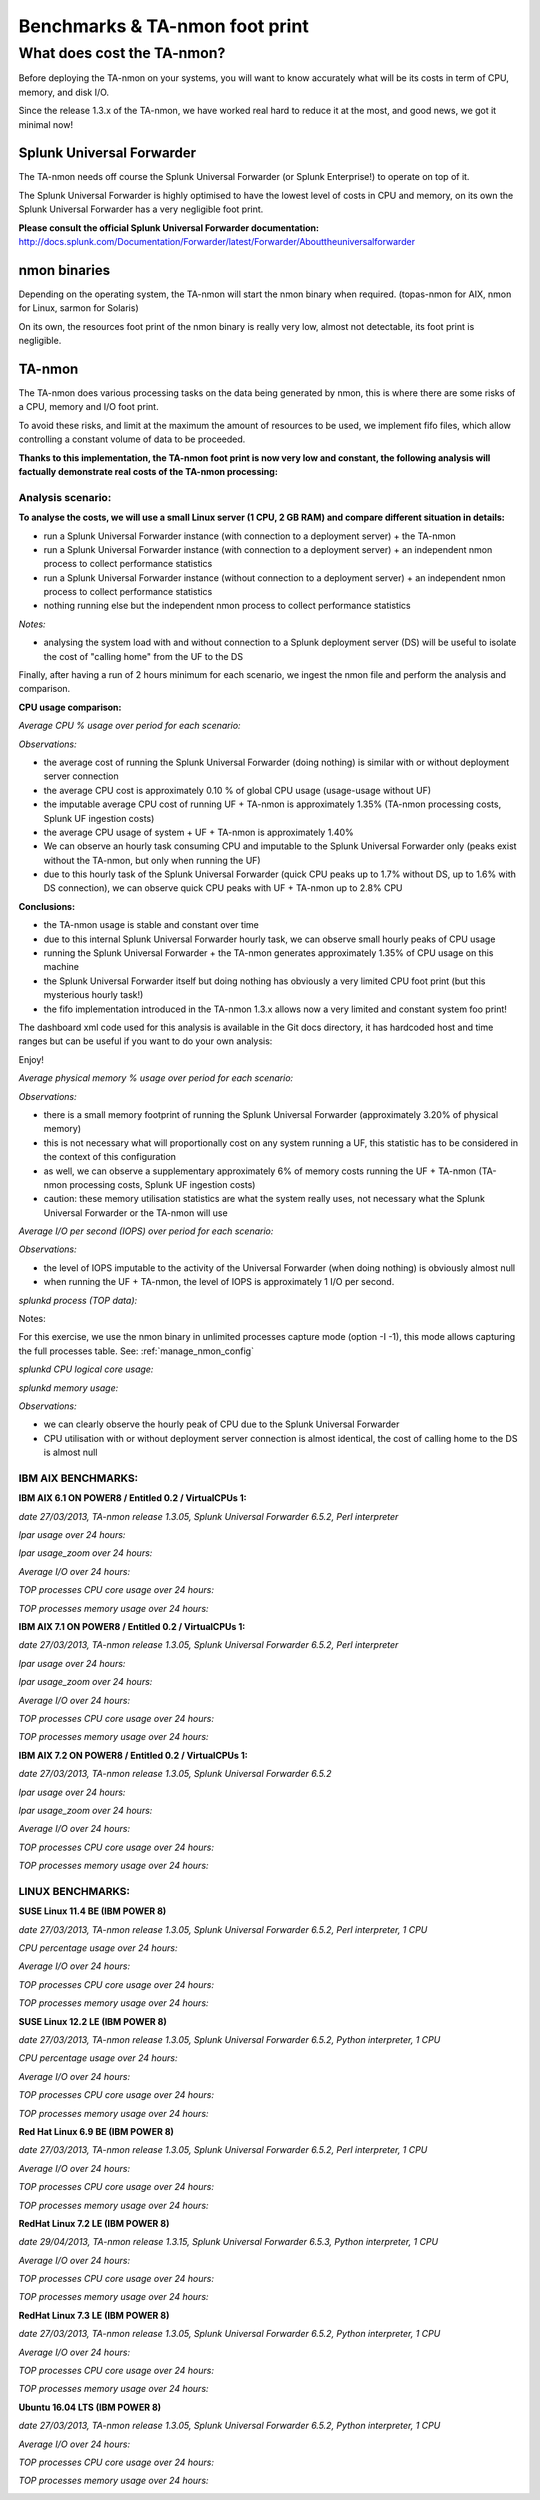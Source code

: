 ###############################
Benchmarks & TA-nmon foot print
###############################

===========================
What does cost the TA-nmon?
===========================

Before deploying the TA-nmon on your systems, you will want to know accurately what will be its costs in term of CPU, memory, and disk I/O.

Since the release 1.3.x of the TA-nmon, we have worked real hard to reduce it at the most, and good news, we got it minimal now!

**************************
Splunk Universal Forwarder
**************************

The TA-nmon needs off course the Splunk Universal Forwarder (or Splunk Enterprise!) to operate on top of it.

The Splunk Universal Forwarder is highly optimised to have the lowest level of costs in CPU and memory, on its own the Splunk Universal Forwarder has a very negligible foot print.

**Please consult the official Splunk Universal Forwarder documentation:** http://docs.splunk.com/Documentation/Forwarder/latest/Forwarder/Abouttheuniversalforwarder

*************
nmon binaries
*************

Depending on the operating system, the TA-nmon will start the nmon binary when required. (topas-nmon for AIX, nmon for Linux, sarmon for Solaris)

On its own, the resources foot print of the nmon binary is really very low, almost not detectable, its foot print is negligible.

*******
TA-nmon
*******

The TA-nmon does various processing tasks on the data being generated by nmon, this is where there are some risks of a CPU, memory and I/O foot print.

To avoid these risks, and limit at the maximum the amount of resources to be used, we implement fifo files, which allow controlling a constant volume of data to be proceeded.

**Thanks to this implementation, the TA-nmon foot print is now very low and constant, the following analysis will factually demonstrate real costs of the TA-nmon processing:**

Analysis scenario:
------------------

**To analyse the costs, we will use a small Linux server (1 CPU, 2 GB RAM) and compare different situation in details:**

- run a Splunk Universal Forwarder instance (with connection to a deployment server) + the TA-nmon
- run a Splunk Universal Forwarder instance (with connection to a deployment server) + an independent nmon process to collect performance statistics
- run a Splunk Universal Forwarder instance (without connection to a deployment server) + an independent nmon process to collect performance statistics
- nothing running else but the independent nmon process to collect performance statistics

*Notes:*

- analysing the system load with and without connection to a Splunk deployment server (DS) will be useful to isolate the cost of "calling home" from the UF to the DS

Finally, after having a run of 2 hours minimum for each scenario, we ingest the nmon file and perform the analysis and comparison.

**CPU usage comparison:**

*Average CPU % usage over period for each scenario:*

.. image:: img/compare/cpu_average.png
   :alt: img/compare/cpu_average.png
   :align: center

.. image:: img/compare/cpu_overlapped.png
   :alt: img/compare/cpu_overlapped.png
   :align: center

.. image:: img/compare/cpu_multi.png
   :alt: img/compare/cpu_multi.png
   :align: center

*Observations:*

- the average cost of running the Splunk Universal Forwarder (doing nothing) is similar with or without deployment server connection
- the average CPU cost is approximately 0.10 % of global CPU usage (usage-usage without UF)
- the imputable average CPU cost of running UF + TA-nmon is approximately 1.35% (TA-nmon processing costs, Splunk UF ingestion costs)
- the average CPU usage of system + UF + TA-nmon is approximately 1.40%
- We can observe an hourly task consuming CPU and imputable to the Splunk Universal Forwarder only (peaks exist without the TA-nmon, but only when running the UF)
- due to this hourly task of the Splunk Universal Forwarder (quick CPU peaks up to 1.7% without DS, up to 1.6% with DS connection), we can observe quick CPU peaks with UF + TA-nmon up to 2.8% CPU

**Conclusions:**

- the TA-nmon usage is stable and constant over time
- due to this internal Splunk Universal Forwarder hourly task, we can observe small hourly peaks of CPU usage
- running the Splunk Universal Forwarder + the TA-nmon generates approximately 1.35% of CPU usage on this machine
- the Splunk Universal Forwarder itself but doing nothing has obviously a very limited CPU foot print (but this mysterious hourly task!)
- the fifo implementation introduced in the TA-nmon 1.3.x allows now a very limited and constant system foo print!

The dashboard xml code used for this analysis is available in the Git docs directory, it has hardcoded host and time ranges but can be useful if you want to do your own analysis:



Enjoy!

*Average physical memory % usage over period for each scenario:*

.. image:: img/compare/mem_average.png
   :alt: img/compare/mem_average.png
   :align: center

.. image:: img/compare/mem_overlapped.png
   :alt: img/compare/mem_overlapped.png
   :align: center

*Observations:*

- there is a small memory footprint of running the Splunk Universal Forwarder (approximately 3.20% of physical memory)
- this is not necessary what will proportionally cost on any system running a UF, this statistic has to be considered in the context of this configuration
- as well, we can observe a supplementary approximately 6% of memory costs running the UF + TA-nmon (TA-nmon processing costs, Splunk UF ingestion costs)
- caution: these memory utilisation statistics are what the system really uses, not necessary what the Splunk Universal Forwarder or the TA-nmon will use

*Average I/O per second (IOPS) over period for each scenario:*

.. image:: img/compare/iops_average.png
   :alt: img/compare/iops_average.png
   :align: center

.. image:: img/compare/iops_overlapped.png
   :alt: img/compare/iops_overlapped.png
   :align: center

*Observations:*

- the level of IOPS imputable to the activity of the Universal Forwarder (when doing nothing) is obviously almost null
- when running the UF + TA-nmon, the level of IOPS is approximately 1 I/O per second.

*splunkd process (TOP data):*

Notes:

For this exercise, we use the nmon binary in unlimited processes capture mode (option -I -1), this mode allows capturing the full processes table.
See: :ref:`manage_nmon_config`

*splunkd CPU logical core usage:*

.. image:: img/compare/top_splunkd_cpu_overlapped.png
   :alt: img/compare/top_splunkd_cpu_overlapped.png
   :align: center

.. image:: img/compare/top_splunkd_cpu_multi.png
   :alt: img/compare/top_splunkd_cpu_multi.png
   :align: center

*splunkd memory usage:*

.. image:: img/compare/top_splunkd_mem.png
   :alt: img/compare/top_splunkd_mem.png
   :align: center

*Observations:*

- we can clearly observe the hourly peak of CPU due to the Splunk Universal Forwarder
- CPU utilisation with or without deployment server connection is almost identical, the cost of calling home to the DS is almost null

IBM AIX BENCHMARKS:
-------------------

**IBM AIX 6.1 ON POWER8 / Entitled 0.2 / VirtualCPUs 1:**

*date 27/03/2013, TA-nmon release 1.3.05, Splunk Universal Forwarder 6.5.2, Perl interpreter*

*lpar usage over 24 hours:*

.. image:: img/bench_AIX/AIX_61/lpar_full.png
   :alt: img/bench_AIX/AIX_61/lpar_full.png
   :align: center

*lpar usage_zoom over 24 hours:*

.. image:: img/bench_AIX/AIX_61/lpar_zoom.png
   :alt: img/bench_AIX/AIX_61/lpar_zoom.png
   :align: center

*Average I/O over 24 hours:*

.. image:: img/bench_AIX/AIX_61/iops.png
   :alt: img/bench_AIX/AIX_61/iops.png
   :align: center

*TOP processes CPU core usage over 24 hours:*

.. image:: img/bench_AIX/AIX_61/top_cpu.png
   :alt: img/bench_AIX/AIX_61/top_cpu.png
   :align: center

*TOP processes memory usage over 24 hours:*

.. image:: img/bench_AIX/AIX_61/top_memory.png
   :alt: img/bench_AIX/AIX_61/top_memory.png
   :align: center

**IBM AIX 7.1 ON POWER8 / Entitled 0.2 / VirtualCPUs 1:**

*date 27/03/2013, TA-nmon release 1.3.05, Splunk Universal Forwarder 6.5.2, Perl interpreter*

*lpar usage over 24 hours:*

.. image:: img/bench_AIX/AIX_71/lpar_full.png
   :alt: img/bench_AIX/AIX_71/lpar_full.png
   :align: center

*lpar usage_zoom over 24 hours:*

.. image:: img/bench_AIX/AIX_71/lpar_zoom.png
   :alt: img/bench_AIX/AIX_71/lpar_zoom.png
   :align: center

*Average I/O over 24 hours:*

.. image:: img/bench_AIX/AIX_71/iops.png
   :alt: img/bench_AIX/AIX_71/iops.png
   :align: center

*TOP processes CPU core usage over 24 hours:*

.. image:: img/bench_AIX/AIX_71/top_cpu.png
   :alt: img/bench_AIX/AIX_71/top_cpu.png
   :align: center

*TOP processes memory usage over 24 hours:*

.. image:: img/bench_AIX/AIX_71/top_memory.png
   :alt: img/bench_AIX/AIX_71/top_memory.png
   :align: center

**IBM AIX 7.2 ON POWER8 / Entitled 0.2 / VirtualCPUs 1:**

*date 27/03/2013, TA-nmon release 1.3.05, Splunk Universal Forwarder 6.5.2*

*lpar usage over 24 hours:*

.. image:: img/bench_AIX/AIX_72/lpar_full.png
   :alt: img/bench_AIX/AIX_72/lpar_full.png
   :align: center

*lpar usage_zoom over 24 hours:*

.. image:: img/bench_AIX/AIX_72/lpar_zoom.png
   :alt: img/bench_AIX/AIX_72/lpar_zoom.png
   :align: center

*Average I/O over 24 hours:*

.. image:: img/bench_AIX/AIX_72/iops.png
   :alt: img/bench_AIX/AIX_72/iops.png
   :align: center

*TOP processes CPU core usage over 24 hours:*

.. image:: img/bench_AIX/AIX_72/top_cpu.png
   :alt: img/bench_AIX/AIX_72/top_cpu.png
   :align: center

*TOP processes memory usage over 24 hours:*

.. image:: img/bench_AIX/AIX_72/top_memory.png
   :alt: img/bench_AIX/AIX_72/top_memory.png
   :align: center

LINUX BENCHMARKS:
-----------------

**SUSE Linux 11.4 BE (IBM POWER 8)**

*date 27/03/2013, TA-nmon release 1.3.05, Splunk Universal Forwarder 6.5.2, Perl interpreter, 1 CPU*

*CPU percentage usage over 24 hours:*

.. image:: img/bench_LINUX/SUSE_114_BE/cpu_full.png
   :alt: img/bench_LINUX/SUSE_114_BE/cpu_full.png
   :align: center

.. image:: img/bench_LINUX/SUSE_114_BE/cpu_pct.png
   :alt: img/bench_LINUX/SUSE_114_BE/cpu_pct.png
   :align: center

*Average I/O over 24 hours:*

.. image:: img/bench_LINUX/SUSE_114_BE/iops.png
   :alt: img/bench_LINUX/SUSE_114_BE/iops.png
   :align: center

*TOP processes CPU core usage over 24 hours:*

.. image:: img/bench_LINUX/SUSE_114_BE/top_cpu.png
   :alt: img/bench_LINUX/SUSE_114_BE/top_cpu.png
   :align: center

*TOP processes memory usage over 24 hours:*

.. image:: img/bench_LINUX/SUSE_114_BE/top_memory.png
   :alt: img/bench_LINUX/SUSE_114_BE/top_memory.png
   :align: center

**SUSE Linux 12.2 LE (IBM POWER 8)**

*date 27/03/2013, TA-nmon release 1.3.05, Splunk Universal Forwarder 6.5.2, Python interpreter, 1 CPU*

*CPU percentage usage over 24 hours:*

.. image:: img/bench_LINUX/SUSE_122_LE/cpu_full.png
   :alt: img/bench_LINUX/SUSE_122_LE/cpu_full.png
   :align: center

.. image:: img/bench_LINUX/SUSE_122_LE/cpu_pct.png
   :alt: img/bench_LINUX/SUSE_122_LE/cpu_pct.png
   :align: center

*Average I/O over 24 hours:*

.. image:: img/bench_LINUX/SUSE_122_LE/iops.png
   :alt: img/bench_LINUX/SUSE_122_LE/iops.png
   :align: center

*TOP processes CPU core usage over 24 hours:*

.. image:: img/bench_LINUX/SUSE_122_LE/top_cpu.png
   :alt: img/bench_LINUX/SUSE_122_LE/top_cpu.png
   :align: center

*TOP processes memory usage over 24 hours:*

.. image:: img/bench_LINUX/SUSE_122_LE/top_memory.png
   :alt: img/bench_LINUX/SUSE_122_LE/top_memory.png
   :align: center

**Red Hat Linux 6.9 BE (IBM POWER 8)**

*date 27/03/2013, TA-nmon release 1.3.05, Splunk Universal Forwarder 6.5.2, Perl interpreter, 1 CPU*

.. image:: img/bench_LINUX/RHEL_69_BE/cpu_full.png
   :alt: img/bench_LINUX/RHEL_69_BE/cpu_full.png
   :align: center

.. image:: img/bench_LINUX/RHEL_69_BE/cpu_pct.png
   :alt: img/bench_LINUX/RHEL_69_BE/cpu_pct.png
   :align: center

*Average I/O over 24 hours:*

.. image:: img/bench_LINUX/RHEL_69_BE/iops.png
   :alt: img/bench_LINUX/RHEL_69_BE/iops.png
   :align: center

*TOP processes CPU core usage over 24 hours:*

.. image:: img/bench_LINUX/RHEL_69_BE/top_cpu.png
   :alt: img/bench_LINUX/RHEL_69_BE/top_cpu.png
   :align: center

*TOP processes memory usage over 24 hours:*

.. image:: img/bench_LINUX/SUSE_122_LE/top_memory.png
   :alt: img/bench_LINUX/SUSE_122_LE/top_memory.png
   :align: center

**RedHat Linux 7.2 LE (IBM POWER 8)**

*date 29/04/2013, TA-nmon release 1.3.15, Splunk Universal Forwarder 6.5.3, Python interpreter, 1 CPU*

.. image:: img/bench_LINUX/RHEL_72_LE/cpu_full.png
   :alt: img/bench_LINUX/RHEL_72_LE/cpu_full.png
   :align: center

.. image:: img/bench_LINUX/RHEL_72_LE/cpu_pct.png
   :alt: img/bench_LINUX/RHEL_72_LE/cpu_pct.png
   :align: center

*Average I/O over 24 hours:*

.. image:: img/bench_LINUX/RHEL_72_LE/iops.png
   :alt: img/bench_LINUX/RHEL_72_LE/iops.png
   :align: center

*TOP processes CPU core usage over 24 hours:*

.. image:: img/bench_LINUX/RHEL_72_LE/top_cpu.png
   :alt: img/bench_LINUX/RHEL_72_LE/top_cpu.png
   :align: center

*TOP processes memory usage over 24 hours:*

.. image:: img/bench_LINUX/RHEL_72_LE/top_memory.png
   :alt: img/bench_LINUX/RHEL_72_LE/top_memory.png
   :align: center

**RedHat Linux 7.3 LE (IBM POWER 8)**

*date 27/03/2013, TA-nmon release 1.3.05, Splunk Universal Forwarder 6.5.2, Python interpreter, 1 CPU*

.. image:: img/bench_LINUX/RHEL_73_LE/cpu_full.png
   :alt: img/bench_LINUX/RHEL_73_LE/cpu_full.png
   :align: center

.. image:: img/bench_LINUX/RHEL_73_LE/cpu_pct.png
   :alt: img/bench_LINUX/RHEL_73_LE/cpu_pct.png
   :align: center

*Average I/O over 24 hours:*

.. image:: img/bench_LINUX/RHEL_73_LE/iops.png
   :alt: img/bench_LINUX/RHEL_73_LE/iops.png
   :align: center

*TOP processes CPU core usage over 24 hours:*

.. image:: img/bench_LINUX/RHEL_73_LE/top_cpu.png
   :alt: img/bench_LINUX/RHEL_73_LE/top_cpu.png
   :align: center

*TOP processes memory usage over 24 hours:*

.. image:: img/bench_LINUX/RHEL_73_LE/top_memory.png
   :alt: img/bench_LINUX/RHEL_73_LE/top_memory.png
   :align: center

**Ubuntu 16.04 LTS (IBM POWER 8)**

*date 27/03/2013, TA-nmon release 1.3.05, Splunk Universal Forwarder 6.5.2, Python interpreter, 1 CPU*

.. image:: img/bench_LINUX/UBUNTU_1604_LTS/cpu_full.png
   :alt: img/bench_LINUX/UBUNTU_1604_LTS/cpu_full.png
   :align: center

.. image:: img/bench_LINUX/UBUNTU_1604_LTS/cpu_pct.png
   :alt: img/bench_LINUX/UBUNTU_1604_LTS/cpu_pct.png
   :align: center

*Average I/O over 24 hours:*

.. image:: img/bench_LINUX/UBUNTU_1604_LTS/iops.png
   :alt: img/bench_LINUX/UBUNTU_1604_LTS/iops.png
   :align: center

*TOP processes CPU core usage over 24 hours:*

.. image:: img/bench_LINUX/UBUNTU_1604_LTS/top_cpu.png
   :alt: img/bench_LINUX/UBUNTU_1604_LTS/top_cpu.png
   :align: center

*TOP processes memory usage over 24 hours:*

.. image:: img/bench_LINUX/UBUNTU_1604_LTS/top_memory.png
   :alt: img/bench_LINUX/UBUNTU_1604_LTS/top_memory.png
   :align: center
